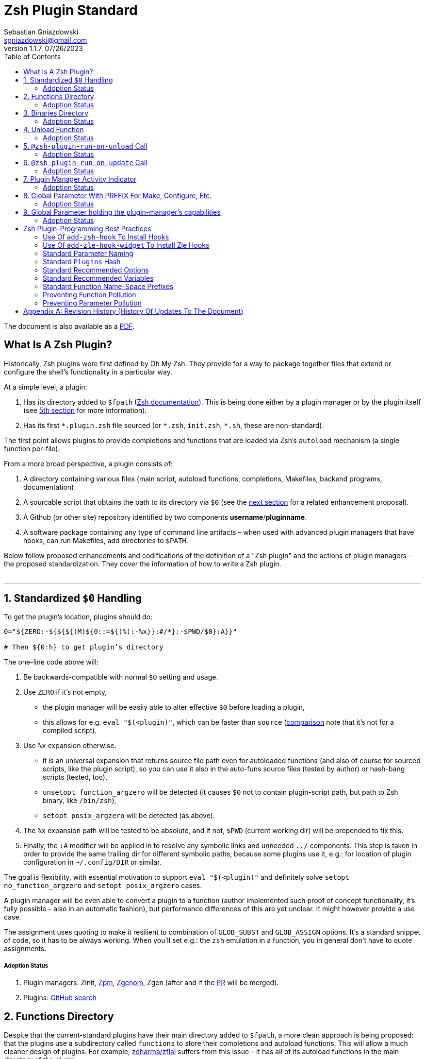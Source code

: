 # Zsh Plugin Standard
Sebastian Gniazdowski <sgniazdowski@gmail.com>
v1.1.7, 07/26/2023
:source-highlighter: rouge
:toc:

ifdef::backend-html5[The document is also available as a link:https://zdharma-continuum.github.io/Zsh-100-Commits-Club/Zsh-Plugin-Standard.pdf[PDF].]

## What Is A Zsh Plugin?

Historically, Zsh plugins were first defined by Oh My Zsh. They provide for a
way to package together files that extend or configure the shell’s functionality
in a particular way.

At a simple level, a plugin:

1. Has its directory added to `$fpath`
  (link:http://zsh.sourceforge.net/Doc/Release/Functions.html#Autoloading-Functions[Zsh
  documentation]). This is being done either by a plugin manager or by the
  plugin itself (see link:#indicator[5th section] for more information).

2. Has its first `\*.plugin.zsh` file sourced (or `*.zsh`, `init.zsh`, `*.sh`,
   these are non-standard).

The first point allows plugins to provide completions and functions that are
loaded via Zsh’s `autoload` mechanism (a single function per-file).

From a more broad perspective, a plugin consists of:

1. A directory containing various files (main script, autoload functions,
   completions, Makefiles, backend programs, documentation).

2. A sourcable script that obtains the path to its directory via `$0` (see the
   link:#zero-handling[next section] for a related enhancement proposal).

3. A Github (or other site) repository identified by two components
   **username**/**pluginname**.

4. A software package containing any type of command line artifacts – when used
   with advanced plugin managers that have hooks, can run Makefiles, add
   directories to `$PATH`.

Below follow proposed enhancements and codifications of the definition of a "Zsh
plugin" and the actions of plugin managers – the proposed standardization. They
cover the information of how to write a Zsh plugin. +
 +

'''

[#zero-handling]
## 1. Standardized `$0` Handling

To get the plugin’s location, plugins should do:

```shell
0="${ZERO:-${${${(M)${0::=${(%):-%x}}:#/*}:-$PWD/$0}:A}}"

# Then ${0:h} to get plugin’s directory
```

The one-line code above will:

1. Be backwards-compatible with normal `$0` setting and usage.

2. Use `ZERO` if it’s not empty,

      - the plugin manager will be easily able to alter effective `$0` before
        loading a plugin,

      - this allows for e.g. `eval "$(<plugin)"`, which can be faster
        than `source`
        (link:http://www.zsh.org/mla/workers/2017/msg01827.html[comparison]
        note that it’s not for a compiled script).

3. Use `%x` expansion otherwise.

      - it is an universal expansion that returns source file path even for
        autoloaded functions (and also of course for sourced scripts, like
        the plugin script), so you can use it also in the auto-funs source
        files (tested by author) or hash-bang scripts (tested, too),

      - `unsetopt function_argzero` will be detected (it causes `$0` not to
        contain plugin-script path, but path to Zsh binary, like `/bin/zsh`),

      - `setopt posix_argzero` will be detected (as above).

4. The `%x` expansion path will be tested to be absolute, and if not, `$PWD`
   (current working dir) will be prepended to fix this.

5. Finally, the `:A` modifier will be applied in to resolve any
   symbolic links and unneeded `../` components. This step is taken in
   order to provide the same trailing dir for different symbolic paths,
   because some plugins use it, e.g.: for location of plugin configuration
   in `~/.config/DIR` or similar.

The goal is flexibility, with essential motivation to support `eval
"$(<plugin)"` and definitely solve `setopt no_function_argzero` and `setopt
posix_argzero` cases.

A plugin manager will be even able to convert a plugin to a function (author
implemented such proof of concept functionality, it’s fully possible – also in
an automatic fashion), but performance differences of this are yet unclear. It
might however provide a use case.

The assignment uses quoting to make it resilient to combination of `GLOB_SUBST`
and `GLOB_ASSIGN` options. It's a standard snippet of code, so it has to be
always working. When you'll set e.g.: the `zsh` emulation in a function, you in
general don't have to quote assignments.

##### Adoption Status

1. Plugin managers: Zinit, link:https://github.com/zpm-zsh/zpm[Zpm], link:https://github.com/jandamm/zgenom[Zgenom], Zgen (after and if the
link:https://github.com/tarjoilija/zgen/pull/124[PR] will be merged).

2. Plugins:
   link:https://github.com/search?q=%22${ZERO:-${0:%23$ZSH_ARGZERO}}%22&type=Code[GitHub
   search]


[#funcs-dir]
## 2. Functions Directory

Despite that the current-standard plugins have their main directory added to
`$fpath`, a more clean approach is being proposed: that the plugins use a
subdirectory called `functions` to store their completions and autoload
functions. This will allow a much cleaner design of plugins. For example,
link:https://github.com/zdharma/zflai[zdharma/zflai] suffers from this issue –
it has all of its autoload functions in the main directory of the plugin.

The plugin manager should add such directory to `$fpath`. The lack of support of
the current plugin managers can be easily resolved via the
link:#indicator[indicator]:

```shell
if [[ ${zsh_loaded_plugins[-1]} != */kalc && -z ${fpath[(r)${0:h}/functions]} ]] {
    fpath+=( "${0:h}/functions" )
}
```

or, via use of the `PMSPEC` link:#pmspec[parameter]:

```shell
if [[ $PMSPEC != *f* ]] {
    fpath+=( "${0:h}/functions" )
}
```

Above snippet added to the `plugin.zsh` file will add the directory to the
`$fpath` with the compatibiliy with any new plugin managers preserved.

Existence of the `functions` subdirectory cancels the normal adding of the main
plugin directory to `$fpath`. 

##### Adoption Status

1. Plugin managers: link:https://github.com/zpm-zsh/zpm[Zpm],
   link:https://github.com/zdharma-continuum/zinit[Zinit], link:https://github.com/jandamm/zgenom[Zgenom].


[#bin-dir]
## 3. Binaries Directory

Plugins sometimes provide a runnable script or program, either for their
internal use or for the end user. It is proposed that for the latter, the plugin
shall use a `bin/` subdirectory inside its main dir (it is recommended, that for
internal use, the runnable be called via the `$0` value obtained as described
above). The runnable should be put into the directory with a `+x` access right
assigned.

The task of the plugin manager should be:

1. Before sourcing the plugin's script it should test, if the `bin/` directory
   exists within the plugin directory.
2. If it does, it should add the directory to `$PATH`.
3. The plugin manager can also, instead of extending the `$PATH`, create a
   *shim* (i.e.: a forwarder script) or a symbolic link inside a common
   directory that's already added to `$PATH` (to limit extending it).
4. The plugin manager is permitted to do optional things like ensuring `+x`
   access rights on the directory contents.

The `$PMSPEC` code letter for the feature is `b`, and it allows for the plugin
to handle the `$PATH` extending itself, via, e.g.:

```shell
if [[ $PMSPEC != *b* ]] {
    path+=( "${0:h}/bin" )
}
```

##### Adoption Status

1. Plugin managers: link:https://github.com/zpm-zsh/zpm[Zpm], link:https://github.com/jandamm/zgenom[Zgenom] (when you set `ZGENOM_AUTO_ADD_BIN=1`).



[#unload-fun]
## 4. Unload Function

If a plugin is named e.g. `kalc` (and is available via `an-user/kalc`
plugin-ID), then it can provide a function, `kalc_plugin_unload`, that can be
called by a plugin manager to undo the effects of loading that plugin.

A plugin manager can implement its own tracking of changes made by a plugin so
this is in general optional. However, to properly unload e.g. a prompt,
dedicated tracking (easy to do for the plugin creator) can provide better,
predictable results. Any special, uncommon effects of loading a plugin are
possible to undo only by a dedicated function.

However, an interesting compromise approach is available – to withdraw only the
special effects of loading a plugin via the dedicated, plugin-provided function
and leave the rest to the plugin manager. The value of such approach is that
maintaining of such function (if it is to withdraw **all** plugin side-effects)
can be a daunting task requiring constant monitoring of it during the plugin
develoment process.

Note that the unload function should contain `unfunction $0` (or better
`unfunction kalc_plugin_unload` etc., for copatibility with the `*_argzero`
options), to also delete the function itself.

##### Adoption Status

1. One plugin manager, Zinit, implements plugin unloading and calls the
   function.
2. Multiple plugins:
    - link:https://github.com/search?q=%22_plugin_unload%22+zsh+NOT+%28zplugin%7Czinit%29%28.ch%7C-autoload%29+NOT+_zinit+NOT+_zplugin+NOT+langs.xml+NOT+tags&type=Code[GitHub
      search],

    - `romkatv/powerlevel10k`, is
      link:https://github.com/romkatv/powerlevel10k/blob/f17081ca/internal/p10k.zsh#L5390[using]
      the function to execute a specific task: shutdown of the binary, background
      link:https://github.com/romkatv/gitstatus[gitstatus] demon, with a very good
      results,

    - `agkozak/agkozak-zsh-prompt` is
      link:https://github.com/agkozak/agkozak-zsh-prompt/blob/ed228952d68fea6d5cad3beee869167f76c59606/agkozak-zsh-prompt.plugin.zsh#L992-L1039[using]
      the function to completely unload the prompt,

    - `agkozak/zsh-z` is
      link:https://github.com/agkozak/zsh-z/blob/16fba5e9d5c4b650358d65e07609dda4947f97e8/zsh-z.plugin.zsh#L680-L698[using]
      the function to completly unload the plugin,

    - `agkozak/zhooks` is
      link:https://github.com/agkozak/zhooks/blob/628e1e3b8373bf31c26cb154f71c16ebe9d13b51/zhooks.plugin.zsh#L75-L82[using]
      the function to completely unload the plugin.

[#unload-register-call]
## 5. `@zsh-plugin-run-on-unload` Call

The plugin manager can provide a function `@zsh-plugin-run-on-unload` which
has the following call syntax:

```shell
@zsh-plugin-run-on-unload "{code-snippet-1}" "{code-snippet-2}" …
```

The function registers pieces of code to be run by the plugin manager **on
unload of the plugin**. The execution of the code should be done by the `eval`
builtin in the same order as they are passed to the call.

The code should be executed in the plugin's directory, in the current shell.

The mechanism thus provides another way, side to the link:#unload-fun[unload
function], for the plugin to participate in the process of unloading it.

##### Adoption Status

It's a recent addition to the standard and only one plugin manager, Zinit,
implements it.

[#update-register-call]
## 6. `@zsh-plugin-run-on-update` Call

The plugin manager can provide a function `@zsh-plugin-run-on-update` which
has the following call syntax:

```shell
@zsh-plugin-run-on-update "{code-snippet-1}" "{code-snippet-2}" …
```

The function registers pieces of code to be run by the plugin manager on
update of the plugin. The execution of the code should be done by the `eval`
builtin in the same order as they are passed to the call.

The code should be executed in the plugin's directory, possibly in a subshell
**after downloading any new commits** to the repository.

##### Adoption Status

It's a recent addition to the standard and only one plugin manager, Zinit,
implements it.

[#indicator]
## 7. Plugin Manager Activity Indicator

Plugin managers should set the `$zsh_loaded_plugins` array to contain all
previously loaded plugins and the plugin currently being loaded (as the last
element). This will allow any plugin to:

 1. Check which plugins are already loaded.
 2. Check if it is being loaded by a plugin manager (i.e. not just sourced).

The first item allows a plugin to e.g. issue a notice about missing
dependencies. Instead of issuing a notice, it may be able to satisfy the
dependencies from resources it provides. For example, `pure` prompt provides
`zsh-async` dependency library within its source tree, which is normally a
separate project. Consequently, the prompt can decide to source its private copy
of `zsh-async`, having also reliable `$0` defined by previous section (note:
`pure` doesn’t normally do this).

The second item allows a plugin to e.g. set up `$fpath`, knowing that plugin
manager will not handle this:

```shell
if [[ ${zsh_loaded_plugins[-1]} != */kalc && -z ${fpath[(r)${0:h}]} ]] {
    fpath+=( "${0:h}" )
}
```

This will allow user to reliably source the plugin without using a plugin
manager. The code uses the wrapping braces around variables (i.e.: e.g.:
`${fpath…}`) to make it compatible with the `KSH_ARRAYS` option and the quoting
around `${0:h}` to make it compatible with the `SH_WORD_SPLIT` option.

##### Adoption Status

1. Plugin managers: Zinit, link:https://github.com/zpm-zsh/zpm[Zpm], link:https://github.com/jandamm/zgenom[Zgenom], Zgen (after and if the
link:https://github.com/tarjoilija/zgen/pull/124[PR] will be merged).


2. Plugins:
   link:https://github.com/search?q=if+%22zsh_loaded_plugins%22&type=Code[GitHub search]

[#zpfx]
## 8. Global Parameter With PREFIX For Make, Configure, Etc.

Plugin managers may export the parameter `$ZPFX` which should contain a path to
a directory dedicated for user-land software, i.e. for directories `$ZPFX/bin`,
`$ZPFX/lib`, `$ZPFX/share`, etc. Suggested name of the directory is `polaris`
(e.g.: Zinit uses this name and places this directory at `~/.zinit/polaris` by
default).

User can then configure hooks (feature of e.g. zplug and Zinit) to invoke e.g.
`make PREFIX=$ZPFX install` at clone & update of the plugin to install software
like e.g. link:https://github.com/tj/git-extras[tj/git-extras]. This is a
developing role of Zsh plugin managers as package managers, where `.zshrc` has a
similar role to Chef or Puppet configuration and allows to **declare** system
state, and have the same state on different accounts / machines.

No-narration facts-list related to `$ZPFX`:

 1. `export ZPFX="$HOME/polaris"` (or e.g. `$HOME/.zinit/polaris`)
 2. `make PREFIX=$ZPFX install`
 3. `./configure --prefix=$ZPFX`
 4. `cmake -DCMAKE_INSTALL_PREFIX=$ZPFX .`
 5. `zinit ice make"PREFIX=$ZPFX install"`
 6. `zplug … hook-build:"make PREFIX=$PFX install"`

##### Adoption Status

1. Plugin managers: Zinit, link:https://github.com/zpm-zsh/zpm[Zpm], link:https://github.com/jandamm/zgenom[Zgenom].


[#pmspec]
## 9. Global Parameter holding the plugin-manager's capabilities

The above paragraphs of the standard spec each constitute a capability, a
feature of the plugin manager. It would make sense that the capabilities are
somehow discoverable. To address this, a global parameter called `PMSPEC` (from
_plugin-manager specification_) is proposed. It can hold the following latin
letters each informing the plugin, that the plugin manager has support for a
given feature:

- `0` – the plugin manager provides the `ZERO` parameter,
- `f` - … supports the `functions/` subdirectory,
- `b` - … supports the `bin/` subdirectory,
- `u` - … the unload function,
- `U` - … the `@zsh-plugin-run-on-unload` call,
- `p` – … the `@zsh-plugin-run-on-update` call,
- `i` – … the `zsh_loaded_plugins` activity indicator,
- `P` – … the `ZPFX` global parameter,
- `s` – … the `PMSPEC` global parameter itself (i.e.: should be always present).

The contents of the parameter describing a fully-compliant plugin manager should
be: `0fuUpiPs`. The plugin can then verify the support by, e.g.:

```shell
if [[ $PMSPEC != *f* ]] {
    fpath+=( "${0:h}/functions" )
}
```

##### Adoption Status

1. Plugin managers: Zinit, link:https://github.com/zpm-zsh/zpm[Zpm], link:https://github.com/jandamm/zgenom[Zgenom].


[#best-practices]
## Zsh Plugin-Programming Best Practices

The document is to define a *Zsh-plugin* but also to serve as an information
source for plugin creators. Therefore, it covers also a best practices
information in this section.

[#azh]
### Use Of `add-zsh-hook` To Install Hooks

Zsh ships with a function `add-zsh-hook`. It has the following invocation
syntax:

```shell
add-zsh-hook [ -L | -dD ] [ -Uzk ] hook function
```

The command installs a `function` as one of the supported zsh `hook` entries.
which are one of: `chpwd`, `periodic`, `precmd`, `preexec`, `zshaddhistory`,
`zshexit`, `zsh_directory_name`. For their meaning refer to the
link:http://zsh.sourceforge.net/Doc/Release/Functions.html#Hook-Functions[Zsh
documentation].

[#azhw]
### Use Of `add-zle-hook-widget` To Install Zle Hooks

Zle editor is the part of the Zsh that is responsible for receiving the text
from the user. It can be said that it’s based on widgets, which are nothing more
than Zsh functions that are allowed to be ran in Zle context, i.e. from the Zle
editor (plus a few minor differences, like e.g.: the `$WIDGET` parameter that’s
automatically set by the Zle editor).

The syntax of the call is:

```shell
add-zle-hook-widget [ -L | -dD ] [ -Uzk ] hook widgetname
```

The call resembles the syntax of the `add-zsh-hook` function. The only
difference is that it takes a `widgetname`, not a function name, and that the
`hook` is being one of: `isearch-exit`, `isearch-update`, `line-pre-redraw`,
`line-init`, `line-finish`, `history-line-set`, or `keymap-select`. Their
meaning is explained in the
link:http://zsh.sourceforge.net/Doc/Release/Zsh-Line-Editor.html#Special-Widgets[Zsh
documentation].

The use of this function is recommended because it allows to
install **multiple** hooks per each `hook` entry. Before introducing the
`add-zle-hook-widget` function the "normal" way to install a hook was to define
widget with the name of one of the special widgets. Now, after the function has
been introduced in Zsh `5.3` it should be used instead.

[#std-param-naming]
### Standard Parameter Naming

There's a convention already present in the Zsh world – to name array variables
lowercase and scalars uppercase. It's being followed by e.g.: the Zsh manual and
the Zshell itself (e.g.: `REPLY` scalar and `reply` array, etc.). The
requirement for the scalars to be uppercase should be, in my opinion, kept only
for the global parameters. I.e.: it's fine to name local parameters inside a
function lowercase even when they are scalars, not only arrays.

An extension to the convention is being proposed: to name associative arrays
(i.e.: hashes) capitalized, i.e.: with only first letter uppercase and the
remaining letters lowercase. See link:#std-hash[the next section] for an
example of such hash. In case of the name consisting of multiple words each of
them should be capitalized, e.g.: `typeset -A MyHash`.

This convention will increase code readibility and bring order to it.

[#std-hash]
### Standard `Plugins` Hash

The plugin often has to declare global parameters that should live throughout a
Zsh session. Following the link:#params[namespace pollution prevention] the
plugin could use a hash to store the different values. Additionally, the plugins
could use a single hash parameter – called `Plugins` – to prevent the pollution
even more:

```shell
…
typeset -gA Plugins
# An example value needed by the plugin
Plugins[MY_PLUGIN_REPO_DIR]="${0:h}"
```

This way all the data of all plugins will be kept in a single parameter,
available for easy examination and overview (via e.g.: `vared Plugins`) and also
not polluting the namespace.

[#std-options]
### Standard Recommended Options

The following code snippet is recommended to be included at the beginning of
each of the main functions provided by the plugin:

```shell
emulate -L zsh
setopt extended_glob warn_create_global typeset_silent \
        no_short_loops rc_quotes no_auto_pushd
```

It resets all the options to their default state according to the `zsh`
emulation mode, with use of the `local_options` option – so the options will be
restored to their previous state when leaving the function.

It then alters the emulation by `6` different options:

- `extended_glob` – enables one of the main Zshell features – the advanced,
  built-in regex-like globing mechanism,
- `warn_create_global` – enables warnings to be printed each time a (global)
  variable is defined without being explicitly defined by a `typeset`, `local`,
  `declare`, etc.  call; it allows to catch typos and missing localizations of
  the variables and thus prevents from writing a bad code,
- `typeset_silent` – it allows to call `typeset`, `local`, etc. multiple times on
  the same variable; without it the second call causes the variable contents to
  be printed first; using this option allows to declare variables inside loops,
  near the place of their use, which sometimes helps to write a more readable
  code,
- `no_short_loops` – disables the short-loops syntax; this is done because when
  the syntax is enabled it limits the parser's ability to detect errors (see
  this link:https://www.zsh.org/mla/workers/2011/msg01050.html[zsh-workers post]
  for the details),
- `rc_quotes` – adds useful ability to insert apostrophes into an
  apostrophe-quoted string, by use of `''` inside it, e.g.: `'a string''s
  example'` will yield the string `a string's example`,
- `no_auto_pushd` - disables the automatic push of the directory passed to `cd`
  builtin onto the directory stack; this is useful, because otherwise the
  internal directory changes done by the plugin will pollute the global
  directory stack.

[#std-variables]
### Standard Recommended Variables

It's good to localize the following variables at the entry of the main function
of a plugin:

```shell
local MATCH REPLY; integer MBEGIN MEND
local -a match mbegin mend reply
```

The variables starting with `m` and `M` are being used by the substitutions
utilizing `(#b)` and `(#m)` flags, respectively. They should not leak to the
global scope. Also, their automatic creation would trigger the warning from the
`warn_create_global` option.

The `reply` and `REPLY` parameters are being normally used to return an array or
a scalar from a function, respectively – it's the standard way of passing values
from functions. Their use is naturally limited to the functions called from the
main function of a plugin – they should not be used to pass data around e.g.: in
between prompts, thus it's natural to localize them in the main function.

[#namespacing]
### Standard Function Name-Space Prefixes

The recommendation is purely subjective opinion of the author. It can evolve –
if you have any remarks, don't hesitate to
link:https://github.com/zdharma/Zsh-100-Commits-Club/issues/new[fill them].

##### The Problems Solved By The Proposition

However when adopted, the proposition will solve the following issues:

1. Using the underscore `_` to namespace functions – this isn't the right thing
   to do because the prefix is being already used by the completion functions,
   so the namespace is already filled up greatly and the plugin functions get
   lost in it.

2. Not using a prefix at all – this is also an unwanted practice as it pollutes
   the command namespace
   (link:https://github.com/zdharma/fast-syntax-highlighting/issues/157[an
   example] of such issue appearing).

3. It would allow to quickly discriminate between function types – e.g.: seeing
   the `:` prefix informs the user that it's a hook-type function, while seeing
   the `@` prefix informs the user that it's an API-like function, etc.

4. It also provides an improvement during programming, by allowing to quickly
   limit the number of completions offered by the editor, e.g.: for Vim's
   `Ctrl-P` completing, when entering `+<Ctrl-P>`, then only a subset of the
   functions is being completed (see below for the type of the functions).
   **Note:** the editor has to be configured so that it accepts such special
   characters as part of keywords, for Vim it's: `:set isk+=@-@,.,+,/,:` for all
   of the proposed prefixes.

##### The Proposed Function-Name Prefixes

The proposition of the standard prefixes is as follows:

1. `.`: for regular private functions. Example function:
   `.prompt_zinc_get_value`.

2. `→`: for hook-like functions, so it should be used e.g.: for the
   link:#azh[Zsh hooks] and the link:#azhw[Zle hooks], but also for any other
   custom hook-like mechanism in the plugin . Example function name:
   `→prompt_zinc_precmd`.
   - previous version of the document recommended colon (`:`) for the prefix,
     however, it was problematic, because Windows doesn't allow colons in file
     names, so it wasn't possible to name an autoload function this way,
   - the arrow has a rationale behind – it denotes the execution *coming back*
     to the function at a later time, after it has been registered as a callback
     or a handler,
   - the arrow is easy to type on most keyboard layouts – it is `Right-Alt`+`I`;
     in case of problems with typing the character can be always copied –
     handler functions do occur in the code rarely,
   - Zsh supports absolutely any string as a function name, because absolutely
     any string can be a **file** name – if there would be an exception in the
     name of the callables, then how would it be possible to run a script called
     "→abcd"?  There are *no* exceptions, the function can be called even as a
     sequence of null bytes:

    ❯ $'\0'() { print hello }
    ❯ $'\0'
    hello

3. `+`: for output functions, i.e.: for functions that print to the standard
   output and error or to a log, etc. Example function name:
   `+prompt_zinc_output_segment`.

4. `/`: for debug functions, i.e: for functions that output debug messages to
   the screen or to a log or e.g.: gather some debug data. **Note:** the slash
   makes it impossible for such functions to be auto-loaded via the `autoload`
   mechanism. It is somewhat risky to assume, that this will never be needed for
   the functions, however the limited number of available ASCII characters
   justifies such allocation. Example function name: `/prompt_zinc_dmsg`.

5. `@`: for API-like functions, i.e: for functions that are on a boundary to a
   subsystem and expose its functionality through a well-defined, in general
   fixed interface. For example this plugin standard
   link:#update-register-call[defines] the function `@zsh-plugin-run-on-update`,
   which is exposing a plugin manager's functionality in a well-defined way.

##### Example Code Utilizing The Prefixes

```shell
.zinc_register_hooks() {
    add-zsh-hook precmd :zinc_precmd
    /zinc_dmsg "Installed precmd hook with result: $?"
    @zsh-plugin-run-on-unload "add-zsh-hook -d precmd :zinc_precmd"
    +zinc_print "Zinc initialization complete"
}
```

[#auto-unfun]
### Preventing Function Pollution

When writing a larger autoload function, it very often is the case that the
function contains definitions of other functions. When the main function
finishes executing, the functions are being left defined. This might be
undesired, e.g.: because of the command namespace pollution. The following
snippet of code, when added at the beginning of the main function will
automatically unset the sub-functions when leaving the main function:

```shell
# Don't leak any functions
typeset -g prjef
prjef=( ${(k)functions} )
trap "unset -f -- \"\${(k)functions[@]:|prjef}\" &>/dev/null; unset prjef" EXIT
trap "unset -f -- \"\${(k)functions[@]:|prjef}\" &>/dev/null; unset prjef; return 1" INT
```

Replace the `prj*` prefix with your project name, e.g.: `rustef` for a
`rust`-related plugin. The `*ef` stands for "entry functions". The snippet works
as follows:

1. The line `prjef=( ${(k)functions} )` remembers all the functions that are
   currently defined – which means that the list excludes the functions that are
   to be yet defined by the body of the main function.

2. The code `unset -f -- "${(k)functions[@]:|prjef}"` first does an subtraction
   of array contents – the `:|` substitution operator – of the functions that
   are defined at the moment of leaving of the function (the `trap`-s invoke the
   code in this moment) with the list of functions from the start of the main
   function – the ones stored in the variables `$prjef`.

3. It then unsets the resulting list of the functions – being only the newly
   defined functions in the main function – by passing it to `unset -f …`.

This way the functions defined by the body of the main (most often an autoload)
function will be only set during the execution of the function.

[#params]
### Preventing Parameter Pollution

When writing a plugin one often needs to keep a state during the Zsh
session. To do this it is natural to use global parameters. However,
when the number of the parameters grows one might want to limit it.

With the following method, only a single global parameter per plugin can be
sufficient:

```shell
typeset -A PlgMap
typeset -A SomeMap
typeset -a some_array

# Use
PlgMap[state]=1
SomeMap[state]=1
some_array[1]=state
```

can be converted into:

```shell
typeset -A PlgMap

# Use
PlgMap[state]=1
PlgMap[SomeMap__state]=1
PlgMap[some_array__1]=state
```

The use of this method is very unproblematic. The author reduced the number of
global parameters in one of projects by 21 by using an automatic conversion with
Vim substitution patterns with back references without any problems.

Following the link:#std-hash[Standard Plugins Hash] section, the plugin could
even use a common hash name – `Plugins` – to lower the pollution even more.

[#appendix]
[appendix]
== Revision History (History Of Updates To The Document)
v1.1.7, 07/26/2023: Changed `0="…"` snippet to a newer, better one +
v1.1.5, 06/11/2020: Changed the `$0=…` assignment to a more straightforward one +
v1.1.1, 21/02/2020: Added `Binaries Directory` section +
v1.1, 21/02/2020: Changed the handler-function prefix character to `→` +
v1.09, 01/29/2020: 1/ Added `Standard Parameter Naming` section +
v1.09, 01/29/2020: 2/ Added `Standard Plugins Hash` section +
v1.08, 01/29/2020: Added the `PMSPEC` section +
v1.07, 01/29/2020: Added the `functions`-directory section +
v1.05, 11/22/2019: Restored the quoting to the `$0` assignments + justification +
v1.0, 11/22/2019: Removed quoting from the `$0` assignments +
v0.99, 10/26/2019: Added `Adoption Status` sub-sections +
v0.98, 10/25/2019: 1/ Added `Standard Recommended Variables` section +
v0.98, 10/25/2019: 2/ Added `Standard Function Name-Space Prefixes` section +
v0.98, 10/25/2019: 3/ Added `Preventing Function Pollution` section +
v0.98, 10/25/2019: 4/ Added `Preventing Parameter Pollution` section +
v0.97, 10/23/2019: Added `Standard Recommended Options` section +
v0.96, 10/23/2019: Added `@zsh-plugin-run-on-unload` and
`@zsh-plugin-run-on-update` calls +
v0.95, 07/31/2019: Plugin unload function `*_unload_plugin` -->
`*_plugin_unload` +
v0.94, 07/20/2019: Add initial version of the best practices section +
v0.93, 07/20/2019: 1/ Add the second line to the `$0` handling. +
v0.93, 07/20/2019: 2/ Reformat to 80 columns +
v0.92, 07/14/2019: 1/ Rename LOADED_PLUGINS to zsh_loaded_plugins. +
v0.92, 07/14/2019: 2/ Suggest that $ZPFX is optional. +
v0.91, 06/02/2018: Fix the link to the PDF for Github. +
v0.9, 12/12/2017: Remove ZERO references (wrong design), add TOC.

Reminder: The date format that uses slashes is `MM/DD/YYYY`.

// vim:ft=asciidoc:et:sw=4:sts=4:tw=80:fo+=2n
